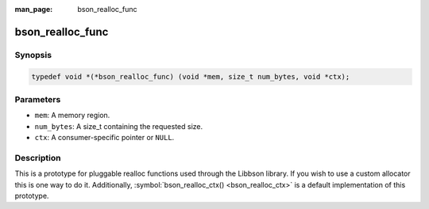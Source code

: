 :man_page: bson_realloc_func

bson_realloc_func
=================

Synopsis
--------

.. code-block:: c

  typedef void *(*bson_realloc_func) (void *mem, size_t num_bytes, void *ctx);

Parameters
----------

* ``mem``: A memory region.
* ``num_bytes``: A size_t containing the requested size.
* ``ctx``: A consumer-specific pointer or ``NULL``.

Description
-----------

This is a prototype for pluggable realloc functions used through the Libbson library. If you wish to use a custom allocator this is one way to do it. Additionally, :symbol:`bson_realloc_ctx() <bson_realloc_ctx>` is a default implementation of this prototype.

